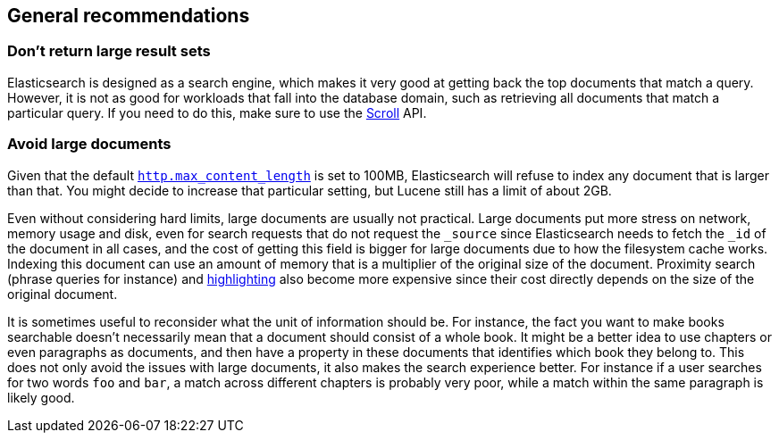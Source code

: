 [[general-recommendations]]
== General recommendations

[discrete]
[[large-size]]
=== Don't return large result sets

Elasticsearch is designed as a search engine, which makes it very good at
getting back the top documents that match a query. However, it is not as good
for workloads that fall into the database domain, such as retrieving all
documents that match a particular query. If you need to do this, make sure to
use the <<scroll-search-results,Scroll>> API.

[discrete]
[[maximum-document-size]]
=== Avoid large documents

Given that the default <<modules-http,`http.max_content_length`>> is set to
100MB, Elasticsearch will refuse to index any document that is larger than
that. You might decide to increase that particular setting, but Lucene still
has a limit of about 2GB.

Even without considering hard limits, large documents are usually not
practical. Large documents put more stress on network, memory usage and disk,
even for search requests that do not request the `_source` since Elasticsearch
needs to fetch the `_id` of the document in all cases, and the cost of getting
this field is bigger for large documents due to how the filesystem cache works.
Indexing this document can use an amount of memory that is a multiplier of the
original size of the document. Proximity search (phrase queries for instance)
and <<highlighting,highlighting>> also become more expensive
since their cost directly depends on the size of the original document.

It is sometimes useful to reconsider what the unit of information should be.
For instance, the fact you want to make books searchable doesn't necessarily
mean that a document should consist of a whole book. It might be a better idea
to use chapters or even paragraphs as documents, and then have a property in
these documents that identifies which book they belong to. This does not only
avoid the issues with large documents, it also makes the search experience
better. For instance if a user searches for two words `foo` and `bar`, a match
across different chapters is probably very poor, while a match within the same
paragraph is likely good.

